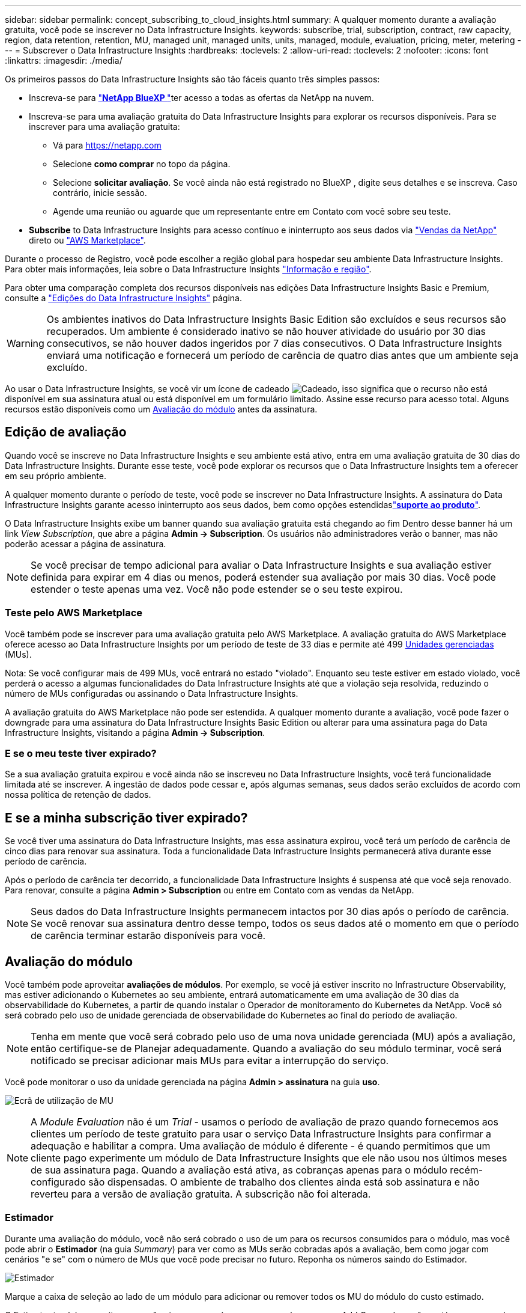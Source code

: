 ---
sidebar: sidebar 
permalink: concept_subscribing_to_cloud_insights.html 
summary: A qualquer momento durante a avaliação gratuita, você pode se inscrever no Data Infrastructure Insights. 
keywords: subscribe, trial, subscription, contract, raw capacity, region, data retention, retention, MU, managed unit, managed units, units, managed, module, evaluation, pricing, meter, metering 
---
= Subscrever o Data Infrastructure Insights
:hardbreaks:
:toclevels: 2
:allow-uri-read: 
:toclevels: 2
:nofooter: 
:icons: font
:linkattrs: 
:imagesdir: ./media/


[role="lead"]
Os primeiros passos do Data Infrastructure Insights são tão fáceis quanto três simples passos:

* Inscreva-se para link:https://bluexp.netapp.com//["*NetApp BlueXP *"]ter acesso a todas as ofertas da NetApp na nuvem.
* Inscreva-se para uma avaliação gratuita do Data Infrastructure Insights para explorar os recursos disponíveis. Para se inscrever para uma avaliação gratuita:
+
** Vá para https://netapp.com[]
** Selecione *como comprar* no topo da página.
** Selecione *solicitar avaliação*. Se você ainda não está registrado no BlueXP , digite seus detalhes e se inscreva. Caso contrário, inicie sessão.
** Agende uma reunião ou aguarde que um representante entre em Contato com você sobre seu teste.


* *Subscribe* to Data Infrastructure Insights para acesso contínuo e ininterrupto aos seus dados via link:https://www.netapp.com/us/forms/sales-inquiry/cloud-insights-sales-inquiries.aspx["Vendas da NetApp"] direto ou link:https://aws.amazon.com/marketplace/pp/prodview-pbc3h2mkgaqxe["AWS Marketplace"].


Durante o processo de Registro, você pode escolher a região global para hospedar seu ambiente Data Infrastructure Insights. Para obter mais informações, leia sobre o Data Infrastructure Insights link:security_information_and_region.html["Informação e região"].

Para obter uma comparação completa dos recursos disponíveis nas edições Data Infrastructure Insights Basic e Premium, consulte a link:https://www.netapp.com/cloud-services/cloud-insights/editions-pricing["Edições do Data Infrastructure Insights"] página.


WARNING: Os ambientes inativos do Data Infrastructure Insights Basic Edition são excluídos e seus recursos são recuperados. Um ambiente é considerado inativo se não houver atividade do usuário por 30 dias consecutivos, se não houver dados ingeridos por 7 dias consecutivos. O Data Infrastructure Insights enviará uma notificação e fornecerá um período de carência de quatro dias antes que um ambiente seja excluído.

Ao usar o Data Infrastructure Insights, se você vir um ícone de cadeado image:padlock.png["Cadeado"], isso significa que o recurso não está disponível em sua assinatura atual ou está disponível em um formulário limitado. Assine esse recurso para acesso total. Alguns recursos estão disponíveis como um <<module-evaluation,Avaliação do módulo>> antes da assinatura.



== Edição de avaliação

Quando você se inscreve no Data Infrastructure Insights e seu ambiente está ativo, entra em uma avaliação gratuita de 30 dias do Data Infrastructure Insights. Durante esse teste, você pode explorar os recursos que o Data Infrastructure Insights tem a oferecer em seu próprio ambiente.

A qualquer momento durante o período de teste, você pode se inscrever no Data Infrastructure Insights. A assinatura do Data Infrastructure Insights garante acesso ininterrupto aos seus dados, bem como opções estendidaslink:https://docs.netapp.com/us-en/cloudinsights/concept_requesting_support.html["*suporte ao produto*"].

O Data Infrastructure Insights exibe um banner quando sua avaliação gratuita está chegando ao fim Dentro desse banner há um link _View Subscription_, que abre a página *Admin -> Subscription*. Os usuários não administradores verão o banner, mas não poderão acessar a página de assinatura.


NOTE: Se você precisar de tempo adicional para avaliar o Data Infrastructure Insights e sua avaliação estiver definida para expirar em 4 dias ou menos, poderá estender sua avaliação por mais 30 dias. Você pode estender o teste apenas uma vez. Você não pode estender se o seu teste expirou.



=== Teste pelo AWS Marketplace

Você também pode se inscrever para uma avaliação gratuita pelo AWS Marketplace. A avaliação gratuita do AWS Marketplace oferece acesso ao Data Infrastructure Insights por um período de teste de 33 dias e permite até 499 <<observability-metering,Unidades gerenciadas>> (MUs).

Nota: Se você configurar mais de 499 MUs, você entrará no estado "violado". Enquanto seu teste estiver em estado violado, você perderá o acesso a algumas funcionalidades do Data Infrastructure Insights até que a violação seja resolvida, reduzindo o número de MUs configuradas ou assinando o Data Infrastructure Insights.

A avaliação gratuita do AWS Marketplace não pode ser estendida. A qualquer momento durante a avaliação, você pode fazer o downgrade para uma assinatura do Data Infrastructure Insights Basic Edition ou alterar para uma assinatura paga do Data Infrastructure Insights, visitando a página *Admin -> Subscription*.



=== E se o meu teste tiver expirado?

Se a sua avaliação gratuita expirou e você ainda não se inscreveu no Data Infrastructure Insights, você terá funcionalidade limitada até se inscrever. A ingestão de dados pode cessar e, após algumas semanas, seus dados serão excluídos de acordo com nossa política de retenção de dados.



== E se a minha *subscrição* tiver expirado?

Se você tiver uma assinatura do Data Infrastructure Insights, mas essa assinatura expirou, você terá um período de carência de cinco dias para renovar sua assinatura. Toda a funcionalidade Data Infrastructure Insights permanecerá ativa durante esse período de carência.

Após o período de carência ter decorrido, a funcionalidade Data Infrastructure Insights é suspensa até que você seja renovado. Para renovar, consulte a página *Admin > Subscription* ou entre em Contato com as vendas da NetApp.


NOTE: Seus dados do Data Infrastructure Insights permanecem intactos por 30 dias após o período de carência. Se você renovar sua assinatura dentro desse tempo, todos os seus dados até o momento em que o período de carência terminar estarão disponíveis para você.



== Avaliação do módulo

Você também pode aproveitar *avaliações de módulos*. Por exemplo, se você já estiver inscrito no Infrastructure Observability, mas estiver adicionando o Kubernetes ao seu ambiente, entrará automaticamente em uma avaliação de 30 dias da observabilidade do Kubernetes, a partir de quando instalar o Operador de monitoramento do Kubernetes da NetApp. Você só será cobrado pelo uso de unidade gerenciada de observabilidade do Kubernetes ao final do período de avaliação.


NOTE: Tenha em mente que você será cobrado pelo uso de uma nova unidade gerenciada (MU) após a avaliação, então certifique-se de Planejar adequadamente. Quando a avaliação do seu módulo terminar, você será notificado se precisar adicionar mais MUs para evitar a interrupção do serviço.

Você pode monitorar o uso da unidade gerenciada na página *Admin > assinatura* na guia *uso*.

image:Module_Trials_UsageTab.png["Ecrã de utilização de MU"]


NOTE: A _Module Evaluation_ não é um _Trial_ - usamos o período de avaliação de prazo quando fornecemos aos clientes um período de teste gratuito para usar o serviço Data Infrastructure Insights para confirmar a adequação e habilitar a compra. Uma avaliação de módulo é diferente - é quando permitimos que um cliente pago experimente um módulo de Data Infrastructure Insights que ele não usou nos últimos meses de sua assinatura paga. Quando a avaliação está ativa, as cobranças apenas para o módulo recém-configurado são dispensadas. O ambiente de trabalho dos clientes ainda está sob assinatura e não reverteu para a versão de avaliação gratuita. A subscrição não foi alterada.



=== Estimador

Durante uma avaliação do módulo, você não será cobrado o uso de um para os recursos consumidos para o módulo, mas você pode abrir o *Estimador* (na guia _Summary_) para ver como as MUs serão cobradas após a avaliação, bem como jogar com cenários "e se" com o número de MUs que você pode precisar no futuro. Reponha os números saindo do Estimador.

image:Module_Trials_Estimator.png["Estimador"]

Marque a caixa de seleção ao lado de um módulo para adicionar ou remover todos os MU do módulo do custo estimado.

O Estimator também permite que você veja como os números se acumulam para um Add On - onde você mantém seu prazo de assinatura atual e aumenta o número de unidades gerenciadas licenciadas - ou uma opção de renovação para uma assinatura de renovação que você compraria quando seu prazo de assinatura atual terminar.

Observe que os clientes só são elegíveis para uma avaliação de módulo uma vez por assinatura.



== Opções de subscrição

Para se inscrever, vá para *Admin -> Subscription*. Além dos botões *Subscribe*, você poderá ver seus coletores de dados instalados e calcular sua medição estimada. Para um ambiente típico, você pode clicar no botão AWS Marketplace de autoatendimento. Se o seu ambiente incluir ou se espera que inclua 1.000 ou mais unidades gerenciadas, você estará qualificado para o preço de volume.



=== Medição de observabilidade

A capacidade de observação do Data Infrastructure Insights é avaliada de duas maneiras:

* Medição da capacidade
* Medição de unidade gerenciada (legado)


Sua assinatura será mensurada por um desses métodos, dependendo se você tem uma assinatura existente ou está iniciando uma nova assinatura.



==== Medição da capacidade

A observabilidade do Data Infrastructure Insights mede o uso de acordo com o nível de armazenamentos em seu locatário. Você pode ter armazenamentos que se enquadram em uma ou mais dessas categorias:

* Primário bruto
* Objeto bruto
* Nuvem consumida


Cada nível é medido a uma taxa diferente, com o todo calculado em conjunto para lhe dar um direito _efetivo_. A fórmula para calcular o uso eficaz é a seguinte:

 Effective usage = Raw TiB + (0.1 x Object Tier Raw TiB) + (0.25 x Cloud Tier Provisioning TiB)

NOTE: A soma de unidades gerenciadas pode diferir ligeiramente da contagem de coletores de dados na seção de resumo. Isso ocorre porque as contagens de unidades gerenciadas são arredondadas para a Unidade gerenciada mais próxima. A soma desses números na lista de coletores de dados pode ser ligeiramente maior do que o total de unidades gerenciadas na seção de status. A seção de resumo reflete sua contagem de unidades gerenciadas real para sua assinatura. Para facilitar isso, o DII calcula um único número de direito * efetivo* com base em quantidades _subscritas_; em seguida, calcula esse mesmo número com base no armazenamento _descoberto_ e só declara violação se a capacidade efetiva descoberta for maior do que o direito efetivo. Isso oferece flexibilidade para monitorar quantidades que variam de acordo com os valores inscritos para cada nível, o que o DII permite, contanto que o storage total descoberto esteja dentro dos direitos efetivos inscritos.



==== Medição de unidade gerenciada (legado)

Observabilidade da infraestrutura de dados e uso do medidor de observabilidade do Kubernetes por *Unidade gerenciada*. O uso de suas unidades gerenciadas é calculado com base no número de *hosts ou máquinas virtuais* e na quantidade de *capacidade não formatada* sendo gerenciada em seu ambiente de infraestrutura.

* 1 Unidade gerenciada: 2 hosts (qualquer máquina virtual ou física)
* 1 Unidade gerenciada: 4 TIB de capacidade não formatada de discos físicos ou virtuais
* 1 Unidade gerenciada: 40 TIB de capacidade não formatada do armazenamento secundário selecionado: AWS S3, Cohesity SmartFiles, Dell EMC Data Domain, Hitachi Content Platform, IBM Cleversafe, NetApp StorageGRID, Rubrik.
* 1 Unidade gerenciada: 4 vCPUs de Kuberentes.
+
** 1 Ajuste da Unidade gerenciada K8s: 2 nós ou hosts também monitorados pela infraestrutura.




Se o seu ambiente incluir ou for esperado que inclua 1.000 ou mais unidades gerenciadas, você estará qualificado para *preço por volume* e será solicitado a entrar em Contato com as vendas da NetApp para se inscrever. <<how-do-i-subscribe,abaixo>>Consulte para obter mais detalhes.



=== Medição da segurança da carga de trabalho

A segurança do workload é medida pelo cluster usando a mesma abordagem que a medição de observabilidade.

Você pode exibir o uso do Workload Security na página *Admin > Subscription* na guia *Workload Security*.

image:ws_metering_example_page.png["'Admin > Subscription > separador Workload Security (Segurança de carga de trabalho) que mostra contagens de nó de gama alta, gama média e nível de entrada'"]


NOTE: As assinaturas existentes do Workload Security têm seu uso de MU ajustado para que o uso do nó não consuma unidades gerenciadas. O Data Infrastructure Insights mede o uso para garantir a conformidade com o uso licenciado.



== Como faço para me inscrever?

Se sua contagem de unidades gerenciadas for inferior a 1.000, você poderá se inscrever por meio de vendas da NetApp ou <<self-subscribe-through-aws-marketplace,auto-subscrição>> pelo mercado AWS.



=== Inscreva-se através do NetApp vendas diretas

Se a sua contagem de unidades geridas esperada for igual ou superior a 1.000, clique no link:https://www.netapp.com/us/forms/sales-inquiry/cloud-insights-sales-inquiries.aspx["*Contato de vendas*"] botão para subscrever a equipa de vendas da NetApp.

Você deve fornecer seus dados de informações de infraestrutura *número de série* ao seu representante de vendas da NetApp para que sua assinatura paga possa ser aplicada ao seu ambiente de informações de infraestrutura de dados. O número de série identifica exclusivamente o ambiente de avaliação do Data Infrastructure Insights e pode ser encontrado na página *Admin > Subscription*.



=== Inscreva-se automaticamente no AWS Marketplace


NOTE: Você deve ser um proprietário ou administrador de conta para aplicar uma assinatura do AWS Marketplace à sua conta de avaliação existente do Data Infrastructure Insights. Além disso, você precisa ter uma conta do Amazon Web Services (AWS).

Clicar no link do Amazon Marketplace abre a página de assinatura da AWS https://aws.amazon.com/marketplace/pp/prodview-pbc3h2mkgaqxe["Insights da infraestrutura de dados"], onde você pode concluir sua assinatura. Observe que os valores inseridos na calculadora não estão preenchidos na página de assinatura da AWS; você precisará inserir o total de unidades gerenciadas nessa página.

Depois de inserir a contagem total de unidades gerenciadas e escolher o prazo de assinatura de 12 meses ou 36 meses, clique em *Configurar sua conta* para concluir o processo de assinatura.

Depois que o processo de assinatura da AWS estiver concluído, você será levado de volta ao seu ambiente Data Infrastructure Insights. Ou, se o ambiente não estiver mais ativo (por exemplo, você fez logout), você será levado para a página de login do NetApp BlueXP . Quando você entrar novamente no Data Infrastructure Insights, sua assinatura estará ativa.


NOTE: Depois de clicar em *Configurar sua conta* na página do AWS Marketplace, você deve concluir o processo de assinatura da AWS em uma hora. Se você não o concluir dentro de uma hora, você precisará clicar em *Configurar sua conta* novamente para concluir o processo.

Se houver um problema e o processo de assinatura não for concluído corretamente, você ainda verá o banner "versão de avaliação" quando fizer login no seu ambiente. Neste caso, pode aceder a *Admin > subscrição* e repetir o processo de subscrição.



== Veja o status da assinatura

Quando a sua subscrição estiver ativa, pode ver o estado da subscrição e a utilização da unidade gerida a partir da página *Admin > subscrição*.

A guia Subscription *Summary* (Resumo* da assinatura) exibe coisas como as seguintes:

* Edição atual
* Número de série da subscrição
* Direito de um atual


A guia *Usage* mostra seu uso atual de MU e como esse uso se divide pelo coletor de dados.

image:SubscriptionUsageByModule.png["Utilização de MU por módulo"]

O separador *Histórico* dá-lhe informações sobre a sua utilização de MU nos últimos 7 a 90 dias. Passar o Mouse sobre uma coluna no gráfico dá a você um detalhamento por módulo (ou seja, observabilidade, Kubernetes).

image:Subscription_Usage_History.png["Histórico utilização MU"]



== Veja o seu Gerenciamento de uso

A guia Gerenciamento de uso mostra uma visão geral do uso da Unidade gerenciada, bem como guias que dividem o consumo de Unidade gerenciada por coletor ou cluster do Kubernetes.


NOTE: A contagem de unidades gerenciadas de capacidade não formatada reflete uma soma da capacidade bruta total no ambiente e é arredondada para a Unidade gerenciada mais próxima.


NOTE: A soma de unidades gerenciadas pode diferir ligeiramente da contagem de coletores de dados na seção de resumo. Isso ocorre porque as contagens de unidades gerenciadas são arredondadas para a Unidade gerenciada mais próxima. A soma desses números na lista de coletores de dados pode ser ligeiramente maior do que o total de unidades gerenciadas na seção de status. A seção de resumo reflete sua contagem de unidades gerenciadas real para sua assinatura.

Caso seu uso esteja chegando ou excedendo o valor inscrito, você poderá reduzir o uso excluindo coletores de dados ou interrompendo o monitoramento dos clusters do Kubernetes. Exclua um item nesta lista clicando no menu "três pontos" e selecionando _Excluir_.



=== O que acontece se eu exceder a minha utilização subscrita?

Os avisos são apresentados quando a utilização da unidade gerida exceder 80%, 90% e 100% do valor total subscrito:

[cols="2*a"]
|===
| *Quando o uso excede:* | *Isto acontece/ação recomendada:* 


 a| 
*80%*
 a| 
É apresentado um banner informativo. Nenhuma ação é necessária.



 a| 
*90%*
 a| 
É apresentado um banner de aviso. Você pode querer aumentar a contagem de unidades gerenciadas subscritas.



 a| 
*100%*
 a| 
Um banner de erro é exibido até que você execute um dos seguintes procedimentos:

* Remova os coletores de dados para que o uso da Unidade gerenciada esteja em ou abaixo do valor inscrito
* Modifique a sua subscrição para aumentar a contagem de unidades geridas subscritas


|===


== Inscreva-se diretamente e pule a avaliação

Você também pode se inscrever no Data Infrastructure Insights diretamente do https://aws.amazon.com/marketplace/pp/prodview-pbc3h2mkgaqxe["AWS Marketplace"], sem primeiro criar um ambiente de teste. Assim que a subscrição estiver concluída e o ambiente estiver configurado, será imediatamente subscrito.



== Adicionando um ID de direito

Se você possui um produto NetApp válido incluído no Insights de infraestrutura de dados, poderá adicionar esse número de série do produto à sua assinatura existente do Insights de infraestrutura de dados. Por exemplo, se você adquiriu o NetApp Astra Control Center, o número de série da licença do Astra Control Center poderá ser usado para identificar a assinatura no Insights de infraestrutura de dados. Insights de infraestrutura de dados refere-se a isso um _ID de direito_.

Para adicionar um ID de direito à sua assinatura do Data Infrastructure Insights, na página *Admin > Subscription*, clique em _ ID de direito_.

image:Subscription_AddEntitlementID.png["Adicione um ID de direito à sua assinatura"]

